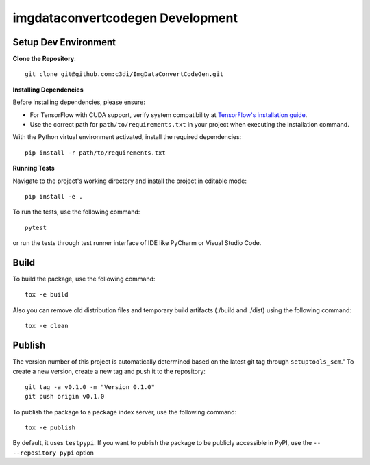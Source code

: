 =====================================================
imgdataconvertcodegen Development
=====================================================

Setup Dev Environment
--------------------------------------

**Clone the Repository**::

    git clone git@github.com:c3di/ImgDataConvertCodeGen.git

**Installing Dependencies**

Before installing dependencies, please ensure:

- For TensorFlow with CUDA support, verify system compatibility at `TensorFlow's installation guide <https://www.tensorflow.org/install/pip>`_.
- Use the correct path for ``path/to/requirements.txt`` in your project when executing the installation command.

With the Python virtual environment activated, install the required dependencies::

    pip install -r path/to/requirements.txt

**Running Tests**

Navigate to the project's working directory and install the project in editable mode::

    pip install -e .

To run the tests, use the following command::

    pytest

or run the tests through test runner interface of IDE like PyCharm or Visual Studio Code.

Build
--------------------------------------

To build the package, use the following command::

    tox -e build

Also you can remove old distribution files and temporary build artifacts (./build and ./dist) using the following command::

    tox -e clean

Publish
--------------------------------------
The version number of this project is automatically determined based on the latest git tag through ``setuptools_scm``."
To create a new version, create a new tag and push it to the repository::

    git tag -a v0.1.0 -m "Version 0.1.0"
    git push origin v0.1.0

To publish the package to a package index server, use the following command::

    tox -e publish

By default, it uses ``testpypi``. If you want to publish the package
to be publicly accessible in PyPI, use the ``-- --repository pypi`` option

